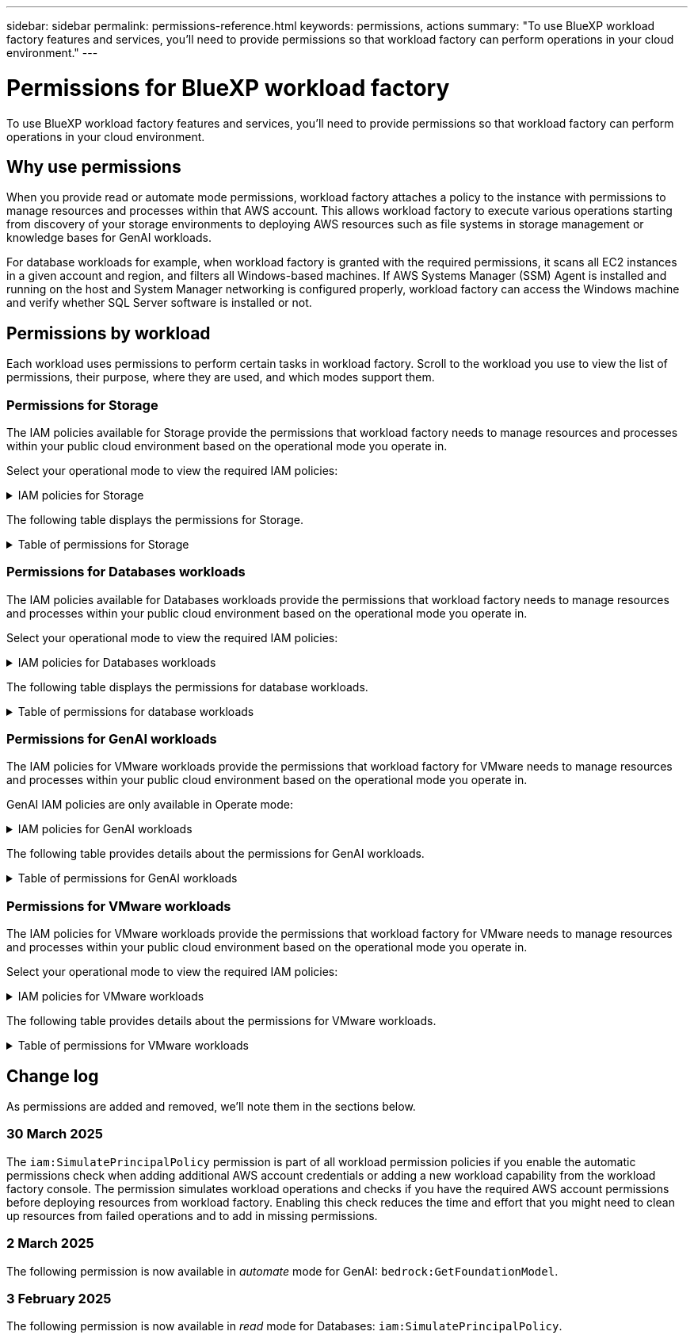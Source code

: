 ---
sidebar: sidebar
permalink: permissions-reference.html
keywords: permissions, actions
summary: "To use BlueXP workload factory features and services, you'll need to provide permissions so that workload factory can perform operations in your cloud environment." 
---

= Permissions for BlueXP workload factory
:hardbreaks:
:nofooter:
:icons: font
:linkattrs:
:imagesdir: ./media/

[.lead]
To use BlueXP workload factory features and services, you'll need to provide permissions so that workload factory can perform operations in your cloud environment. 

== Why use permissions
When you provide read or automate mode permissions, workload factory attaches a policy to the instance with permissions to manage resources and processes within that AWS account. This allows workload factory to execute various operations starting from discovery of your storage environments to deploying AWS resources such as file systems in storage management or knowledge bases for GenAI workloads. 

For database workloads for example, when workload factory is granted with the required permissions, it scans all EC2 instances in a given account and region, and filters all Windows-based machines. If AWS Systems Manager (SSM) Agent is installed and running on the host and System Manager networking is configured properly, workload factory can access the Windows machine and verify whether SQL Server software is installed or not.

== Permissions by workload
Each workload uses permissions to perform certain tasks in workload factory. Scroll to the workload you use to view the list of permissions, their purpose, where they are used, and which modes support them. 

=== Permissions for Storage
The IAM policies available for Storage provide the permissions that workload factory needs to manage resources and processes within your public cloud environment based on the operational mode you operate in.

Select your operational mode to view the required IAM policies:

.IAM policies for Storage
[%collapsible]
====
[role="tabbed-block"]
=====
.Read mode
--
[source,json]
{
  "Version": "2012-10-17",
  "Statement": [
    {
      "Effect": "Allow",
      "Action": [
        "fsx:Describe*",
        "fsx:ListTagsForResource",
        "ec2:Describe*",
        "kms:Describe*",
        "elasticfilesystem:Describe*",
        "kms:List*",
        "cloudwatch:GetMetricData",
        "cloudwatch:GetMetricStatistics"
      ],
      "Resource": "*"
    },
    {
      "Effect": "Allow",
      "Action": [
        "iam:SimulatePrincipalPolicy"
      ],
      "Resource": "*"
    }
  ]
}
--
.Automate mode
--
[source,json]
{
  "Version": "2012-10-17",
  "Statement": [
    {
      "Effect": "Allow",
      "Action": [
        "fsx:*",
        "ec2:Describe*",
        "ec2:CreateTags",
        "ec2:CreateSecurityGroup",
        "iam:CreateServiceLinkedRole",
        "kms:Describe*",
        "elasticfilesystem:Describe*",
        "kms:List*",
        "kms:CreateGrant",
        "cloudwatch:PutMetricData",
        "cloudwatch:GetMetricData",
        "iam:SimulatePrincipalPolicy",
        "cloudwatch:GetMetricStatistics"
      ],
      "Resource": "*"
    },
    {
      "Effect": "Allow",
      "Action": [
        "ec2:AuthorizeSecurityGroupEgress",
        "ec2:AuthorizeSecurityGroupIngress",
        "ec2:RevokeSecurityGroupEgress",
        "ec2:RevokeSecurityGroupIngress",
        "ec2:DeleteSecurityGroup"
      ],
      "Resource": "*",
      "Condition": {
        "StringLike": {
          "ec2:ResourceTag/AppCreator": "NetappFSxWF"
        }
      }
    }
  ]
}
--
=====
====

The following table displays the permissions for Storage. 

.Table of permissions for Storage
[%collapsible]
====
[cols="2, 2, 1, 1",options="header"]
|===

| Purpose
| Action
| Where used
| Mode

| Create an FSx for ONTAP file system
| fsx:CreateFileSystem*
| Deployment
| Automate

| Create a security group for an FSx for ONTAP file system
| ec2:CreateSecurityGroup
| Deployment
| Automate

| Add tags to a security group for an FSx for ONTAP file system
| ec2:CreateTags
| Deployment
| Automate

.2+| Authorize security group egress and ingress for an FSx for ONTAP file system
| ec2:AuthorizeSecurityGroupEgress
| Deployment
| Automate
| ec2:AuthorizeSecurityGroupIngress
| Deployment
| Automate

| Granted role provides communication between FSx for ONTAP and other AWS services
| iam:CreateServiceLinkedRole
| Deployment
| Automate

.7+| Get details to fill in the FSx for ONTAP file system deployment form
| ec2:DescribeVpcs 
a| 
* Deployment
* Explore savings 
a|
* Read
* Automate
| ec2:DescribeSubnets 
a| 
* Deployment
* Explore savings
a| 
* Read
* Automate
| ec2:DescribeRegions
a|
* Deployment
* Explore savings
a| 
* Read
* Automate
| ec2:DescribeSecurityGroups 
a| 
* Deployment
* Explore savings 
a| 
* Read
* Automate
| ec2:DescribeRouteTables 
a| 
* Deployment
* Explore savings 
a| 
* Read
* Automate
| ec2:DescribeNetworkInterfaces 
a| 
* Deployment
* Explore savings 
a| 
* Read
* Automate
| ec2:DescribeVolumeStatus 
a| 
* Deployment
* Explore savings
a|
* Read
* Automate

.3+| Get KMS key details and use for FSx for ONTAP encryption
| kms:CreateGrant 
| Deployment 
| Automate
| kms:Describe* 
| Deployment 
a| 
* Read
* Automate
| kms:List* 
| Deployment 
a| 
* Read
* Automate

| Get volume details for EC2 instances
| ec2:DescribeVolumes 
a| 
* Inventory
* Explore savings 
a| 
* Read
* Automate

| Get details for EC2 instances
| ec2:DescribeInstances 
| Explore savings
a|
* Read
* Automate

| Describe Elastic File System in the savings calculator
| elasticfilesystem:Describe*
| Explore savings
| Read

| List tags for FSx for ONTAP resources
| fsx:ListTagsForResource
| Inventory
a|
* Read
* Automate

.2+| Manage security group egress and ingress for an FSx for ONTAP file system
| ec2:RevokeSecurityGroupIngress
| Management operations
| Automate
| ec2:DeleteSecurityGroup 
| Management operations
| Automate

.16+| Create, view, and manage FSx for ONTAP file system resources
| fsx:CreateVolume*
| Management operations
| Automate
| fsx:TagResource*
| Management operations
| Automate
| fsx:CreateStorageVirtualMachine*
| Management operations
| Automate
| fsx:DeleteFileSystem*
| Management operations
| Automate
| fsx:DeleteStorageVirtualMachine*
| Management operations
| Automate
| fsx:DescribeFileSystems*
| Inventory
a| 
* Read 
* Automate
| fsx:DescribeStorageVirtualMachines*
| Inventory
a| 
* Read
* Automate
| fsx:UpdateFileSystem*
| Management operations
| Automate
| fsx:UpdateStorageVirtualMachine*
| Management operations
| Automate
| fsx:DescribeVolumes*
| Inventory
a| 
* Read
* Automate
| fsx:UpdateVolume*
| Management operations
| Automate
| fsx:DeleteVolume*
| Management operations
| Automate
| fsx:UntagResource*
| Management operations
| Automate
| fsx:DescribeBackups*
| Management operations
a| 
* Read 
* Automate
| fsx:CreateBackup*
| Management operations
| Automate
| fsx:CreateVolumeFromBackup*
| Management operations
| Automate

| Report CloudWatch metrics
| cloudwatch:PutMetricData
| Management operations
| Automate

.2+| Get file system and volume metrics
| cloudwatch:GetMetricData
| Management operations
a|
* Read
* Automate
| cloudwatch:GetMetricStatistics
| Management operations
a|
* Read
* Automate

|===

====

=== Permissions for Databases workloads
The IAM policies available for Databases workloads provide the permissions that workload factory needs to manage resources and processes within your public cloud environment based on the operational mode you operate in.

Select your operational mode to view the required IAM policies:

.IAM policies for Databases workloads
[%collapsible]
====
[role="tabbed-block"]
=====
.Read mode
--
[source,json]
{
  "Version": "2012-10-17",
  "Statement": [
    {
      "Sid": "CommonGroup",
      "Effect": "Allow",
      "Action": [
        "cloudwatch:GetMetricStatistics",
        "sns:ListTopics",
        "ec2:DescribeInstances",
        "ec2:DescribeVpcs",
        "ec2:DescribeSubnets",
        "ec2:DescribeSecurityGroups",
        "ec2:DescribeImages",
        "ec2:DescribeRegions",
        "ec2:DescribeRouteTables",
        "ec2:DescribeKeyPairs",
        "ec2:DescribeNetworkInterfaces",
        "ec2:DescribeInstanceTypes",
        "ec2:DescribeVpcEndpoints",
        "ec2:DescribeInstanceTypeOfferings",
        "ec2:DescribeSnapshots",
        "ec2:DescribeVolumes",
        "ec2:DescribeAddresses",
        "kms:ListAliases",
        "kms:ListKeys",
        "kms:DescribeKey",
        "cloudformation:ListStacks",
        "cloudformation:DescribeAccountLimits",
        "ds:DescribeDirectories",
        "fsx:DescribeVolumes",
        "fsx:DescribeBackups",
        "fsx:DescribeStorageVirtualMachines",
        "fsx:DescribeFileSystems",
        "servicequotas:ListServiceQuotas",
        "ssm:GetParametersByPath",
        "ssm:GetCommandInvocation",
        "ssm:SendCommand",
        "ssm:GetConnectionStatus",
        "ssm:DescribePatchBaselines",
        "ssm:DescribeInstancePatchStates",
        "ssm:ListCommands",
        "fsx:ListTagsForResource"
      ],
      "Resource": [
        "*"
      ]
    },
    {
      "Sid": "SSMParameterStore",
      "Effect": "Allow",
      "Action": [
        "ssm:GetParameter",
        "ssm:GetParameters",
        "ssm:PutParameter",
        "ssm:DeleteParameters"
      ],
      "Resource": "arn:aws:ssm:*:*:parameter/netapp/wlmdb/*"
    },
    {
      "Sid": "IAMGroup",
      "Effect": "Allow",
      "Action": [
        "iam:SimulatePrincipalPolicy"
      ],
      "Resource": "*"
    }
  ]
}
--
.Automate mode
--
[source,json]
{
  "Version": "2012-10-17",
  "Statement": [
    {
      "Sid": "EC2Group",
      "Effect": "Allow",
      "Action": [
        "ec2:AllocateAddress",
        "ec2:AllocateHosts",
        "ec2:AssignPrivateIpAddresses",
        "ec2:AssociateAddress",
        "ec2:AssociateRouteTable",
        "ec2:AssociateSubnetCidrBlock",
        "ec2:AssociateVpcCidrBlock",
        "ec2:AttachInternetGateway",
        "ec2:AttachNetworkInterface",
        "ec2:AttachVolume",
        "ec2:AuthorizeSecurityGroupEgress",
        "ec2:AuthorizeSecurityGroupIngress",
        "ec2:CreateVolume",
        "ec2:DeleteNetworkInterface",
        "ec2:DeleteSecurityGroup",
        "ec2:DeleteTags",
        "ec2:DeleteVolume",
        "ec2:DetachNetworkInterface",
        "ec2:DetachVolume",
        "ec2:DisassociateAddress",
        "ec2:DisassociateIamInstanceProfile",
        "ec2:DisassociateRouteTable",
        "ec2:DisassociateSubnetCidrBlock",
        "ec2:DisassociateVpcCidrBlock",
        "ec2:ModifyInstanceAttribute",
        "ec2:ModifyInstancePlacement",
        "ec2:ModifyNetworkInterfaceAttribute",
        "ec2:ModifySubnetAttribute",
        "ec2:ModifyVolume",
        "ec2:ModifyVolumeAttribute",
        "ec2:ReleaseAddress",
        "ec2:ReplaceRoute",
        "ec2:ReplaceRouteTableAssociation",
        "ec2:RevokeSecurityGroupEgress",
        "ec2:RevokeSecurityGroupIngress",
        "ec2:StartInstances",
        "ec2:StopInstances"
      ],
      "Resource": "*",
      "Condition": {
        "StringLike": {
          "ec2:ResourceTag/aws:cloudformation:stack-name": "WLMDB*"
        }
      }
    },
    {
      "Sid": "FSxNGroup",
      "Effect": "Allow",
      "Action": [
        "fsx:TagResource"
      ],
      "Resource": "*",
      "Condition": {
        "StringLike": {
          "aws:ResourceTag/aws:cloudformation:stack-name": "WLMDB*"
        }
      }
    },
    {
      "Sid": "CommonGroup",
      "Effect": "Allow",
      "Action": [
        "cloudformation:CreateStack",
        "cloudformation:DescribeStackEvents",
        "cloudformation:DescribeStacks",
        "cloudformation:ListStacks",
        "cloudformation:ValidateTemplate",
        "cloudformation:DescribeAccountLimits",
        "cloudwatch:GetMetricStatistics",
        "ds:DescribeDirectories",
        "ec2:CreateLaunchTemplate",
        "ec2:CreateLaunchTemplateVersion",
        "ec2:CreateNetworkInterface",
        "ec2:CreateSecurityGroup",
        "ec2:CreateTags",
        "ec2:CreateVpcEndpoint",
        "ec2:Describe*",
        "ec2:Get*",
        "ec2:RunInstances",
        "ec2:ModifyVpcAttribute",
        "ec2messages:*",
        "fsx:CreateFileSystem",
        "fsx:UpdateFileSystem",
        "fsx:CreateStorageVirtualMachine",
        "fsx:CreateVolume",
        "fsx:UpdateVolume",
        "fsx:Describe*",
        "fsx:List*",
        "kms:CreateGrant",
        "kms:Describe*",
        "kms:List*",
        "kms:GenerateDataKey",
        "kms:Decrypt",
        "logs:CreateLogGroup",
        "logs:CreateLogStream",
        "logs:DescribeLog*",
        "logs:GetLog*",
        "logs:ListLogDeliveries",
        "logs:PutLogEvents",
        "logs:TagResource",
        "servicequotas:ListServiceQuotas",
        "sns:ListTopics",
        "sns:Publish",
        "ssm:Describe*",
        "ssm:Get*",
        "ssm:List*",
        "ssm:PutComplianceItems",
        "ssm:PutConfigurePackageResult",
        "ssm:PutInventory",
        "ssm:SendCommand",
        "ssm:UpdateAssociationStatus",
        "ssm:UpdateInstanceAssociationStatus",
        "ssm:UpdateInstanceInformation",
        "ssmmessages:*",
        "compute-optimizer:GetEnrollmentStatus",
        "compute-optimizer:PutRecommendationPreferences",
        "compute-optimizer:GetEffectiveRecommendationPreferences",
        "compute-optimizer:GetEC2InstanceRecommendations",
        "autoscaling:DescribeAutoScalingGroups",
        "autoscaling:DescribeAutoScalingInstances"
      ],
      "Resource": "*"
    },
    {
      "Sid": "ArnGroup",
      "Effect": "Allow",
      "Action": [
        "cloudformation:SignalResource"
      ],
      "Resource": [
        "arn:aws:cloudformation:*:*:stack/WLMDB*",
        "arn:aws:logs:*:*:log-group:WLMDB*"
      ]
    },
    {
      "Sid": "IAMGroup",
      "Effect": "Allow",
      "Action": [
        "iam:AddRoleToInstanceProfile",
        "iam:CreateInstanceProfile",
        "iam:CreateRole",
        "iam:DeleteInstanceProfile",
        "iam:GetPolicy",
        "iam:GetPolicyVersion",
        "iam:GetRole",
        "iam:GetRolePolicy",
        "iam:GetUser",
        "iam:PutRolePolicy",
        "iam:RemoveRoleFromInstanceProfile",
        "iam:SimulatePrincipalPolicy"
      ],
      "Resource": "*"
    },
    {
      "Sid": "IAMGroup1",
      "Effect": "Allow",
      "Action": "iam:CreateServiceLinkedRole",
      "Resource": "*",
      "Condition": {
        "StringLike": {
          "iam:AWSServiceName": "ec2.amazonaws.com"
        }
      }
    },
    {
      "Sid": "IAMGroup2",
      "Effect": "Allow",
      "Action": "iam:PassRole",
      "Resource": "*",
      "Condition": {
        "StringEquals": {
          "iam:PassedToService": "ec2.amazonaws.com"
        }
      }
    },
    {
      "Sid": "SSMParameterStore",
      "Effect": "Allow",
      "Action": [
        "ssm:GetParameter",
        "ssm:GetParameters",
        "ssm:PutParameter",
        "ssm:DeleteParameters"
      ],
      "Resource": "arn:aws:ssm:*:*:parameter/netapp/wlmdb/*"
    }
  ]
}
--
=====
====

The following table displays the permissions for database workloads. 

.Table of permissions for database workloads
[%collapsible]
====
[cols="2, 2, 1, 1",options="header"]
|===

| Purpose
| Action
| Where used
| Mode

| Get metric statistics for FSx for ONTAP, EBS, and FSx for Windows File Server
| cloudwatch:GetMetricStatistics 
a| 
* Inventory 
* Explore savings 
a|
* Read
* Automate
| List and set triggers for events 
| sns:ListTopics 
| Deployment 
a| 
* Read
* Automate

.4+| Get details for EC2 instances 
| ec2:DescribeInstances 
a| 
* Inventory  
* Explore savings 
a| 
* Read
* Automate
| ec2:DescribeKeyPairs 
| Deployment 
a| 
* Read
* Automate
| ec2:DescribeNetworkInterfaces 
| Deployment 
a| 
* Read
* Automate 
| ec2:DescribeInstanceTypes 
a| 
* Deployment
* Explore savings 
a| 
* Read
* Automate

.6+| Get details to fill in the FSx for ONTAP deployment form
| ec2:DescribeVpcs 
a| 
* Deployment 
* Inventory 
a|
* Read
* Automate
| ec2:DescribeSubnets 
a| 
* Deployment 
* Inventory
a| 
* Read
* Automate
| ec2:DescribeSecurityGroups 
| Deployment 
a| 
* Read
* Automate
| ec2:DescribeImages 
| Deployment 
a| 
* Read
* Automate
| ec2:DescribeRegions 
| Deployment 
a| 
* Read
* Automate
| ec2:DescribeRouteTables 
a| 
* Deployment
* Inventory
a|
* Read
* Automate

| Get any existing VPC endpoints to determine if new endpoints need to be created before deployments
| ec2:DescribeVpcEndpoints 
a| 
* Deployment 
* Inventory
a| 
* Read
* Automate

| Create VPC endpoints if they don't exist for required services irrespective of public network connectivity on EC2 instances
| ec2:CreateVpcEndpoint
| Deployment
| Automate

| Get instance types available in region for validation nodes (t2.micro/t3.micro) 
| ec2:DescribeInstanceTypeOfferings 
| Deployment 
a| 
* Read
* Automate

| Get snapshot details of each attached EBS volumes for pricing and savings estimate
| ec2:DescribeSnapshots 
| Explore savings 
a| 
* Read
* Automate

| Get details of each attached EBS volumes for pricing and savings estimate
| ec2:DescribeVolumes 
a| 
* Inventory 
* Explore savings 
a| 
* Read
* Automate

.3+| Get KMS key details for FSx for ONTAP file system encryption
| kms:ListAliases 
| Deployment 
a| 
* Read
* Automate
| kms:ListKeys 
| Deployment 
a| 
* Read 
* Automate
| kms:DescribeKey 
| Deployment 
a| 
* Read
* Automate

| Get list of CloudFormation stacks running in the environment to check quota limit
| cloudformation:ListStacks 
| Deployment 
a|
* Read
* Automate

| Check account limits for resources before triggering deployment
| cloudformation:DescribeAccountLimits
| Deployment
a|
* Read 
* Automate

| Get list of AWS-managed Active Directories in the region
| ds:DescribeDirectories 
| Deployment 
a| 
* Read
* Automate

.5+| Get lists and details of volumes, backups, SVMs, file systems in AZs, and tags for FSx for ONTAP file system
| fsx:DescribeVolumes 
a| 
* Inventory
* Explore Savings 
a| 
* Read
* Automate
| fsx:DescribeBackups 
a| 
* Inventory
* Explore Savings 
a| 
* Read
* Automate
| fsx:DescribeStorageVirtualMachines 
a| 
* Deployment
* Manage operations
* Inventory
a| 
* Read
* Automate
| fsx:DescribeFileSystems 
a| 
* Deployment
* Manage operations
* Inventory
* Explore savings 
a|
* Read
* Automate
| fsx:ListTagsForResource 
| Manage operations 
a| 
* Read
* Automate

| Get service quota limits for CloudFormation and VPC
| servicequotas:ListServiceQuotas 
| Deployment 
a| 
* Read
* Automate

| Use SSM-based query to get the updated list of FSx for ONTAP supported regions
| ssm:GetParametersByPath 
| Deployment 
a| 
* Read
* Automate

| Poll for SSM response after sending command for manage operations post deployment
| ssm:GetCommandInvocation 
a| 
* Manage operations
* Inventory
* Explore savings 
* Optimization
a| 
* Read
* Automate

| Send commands over SSM to EC2 instances 
| ssm:SendCommand 
a| 
* Manage operations
* Inventory
* Explore savings
* Optimization 
a| 
* Read
* Automate

| Get the SSM connectivity status on instances post deployment
| ssm:GetConnectionStatus 
a|  
* Manage operations
* Inventory
* Optimization
a| 
* Read
* Automate

| Get the list of available patch baselines for operating system patch assessment
| ssm:DescribePatchBaselines
| Optimization
a|
* Read
* Automate

| Get the patching state on Windows EC2 instances for operating system patch assessment 
| ssm:DescribeInstancePatchStates
| Optimization
a|
* Read
* Automate

| List commands executed by AWS Patch Manager on EC2 instances for operating system patch management
| ssm:ListCommands
| Optimization
a|
* Read
* Automate

| Check if account is enrolled in AWS Compute Optimizer
| compute-optimizer:GetEnrollmentStatus
a|
* Explore savings
* Optimization
| Automate

| Update an existing recommendation preference in AWS Compute Optimizer to tailor suggestion for SQL server workloads
| compute-optimizer:PutRecommendationPreferences
a|
* Explore savings
* Optimization
| Automate

| Get recommendation preferences that are in effect for a given resource from AWS Compute Optimizer
| compute-optimizer:GetEffectiveRecommendationPreferences
a|
* Explore savings
* Optimization
| Automate

| Fetch recommendations that AWS Compute Optimizer generates for Amazon Elastic Compute Cloud (Amazon EC2) instances 
| compute-optimizer:GetEC2InstanceRecommendations
a|
* Explore savings
* Optimization
| Automate

.2+| Check for instance association to auto-scaling groups
| autoscaling:DescribeAutoScalingGroups
a|
* Explore savings
* Optimization
| Automate
| autoscaling:DescribeAutoScalingInstances
a|
* Explore savings
* Optimization
| Automate

.4+| Get, list, create, and delete SSM parameters for AD, FSx for ONTAP, and SQL user credentials used during deployment or managed in your AWS account
| ssm:GetParameter ^1^ 
a| 
* Deployment
* Manage operations 
a| 
* Read
* Automate
| ssm:GetParameters ^1^ 
| Manage operations 
a| 
* Read
* Automate
| ssm:PutParameter ^1^ 
a| 
* Deployment 
* Manage operations 
a| 
* Read
* Automate
| ssm:DeleteParameters ^1^ 
| Manage operations 
a| 
* Read
* Automate

.9+| Associate network resources to SQL nodes and validation nodes, and add additional secondary IPs to SQL nodes
| ec2:AllocateAddress ^1^ 
| Deployment 
| Automate

| ec2:AllocateHosts  ^1^ 
| Deployment 
| Automate
| ec2:AssignPrivateIpAddresses ^1^ 
| Deployment 
| Automate
| ec2:AssociateAddress ^1^ 
| Deployment 
| Automate
| ec2:AssociateRouteTable ^1^ 
| Deployment 
| Automate
| ec2:AssociateSubnetCidrBlock ^1^ 
| Deployment 
| Automate
| ec2:AssociateVpcCidrBlock ^1^ 
| Deployment 
| Automate
| ec2:AttachInternetGateway ^1^ 
| Deployment 
| Automate
| ec2:AttachNetworkInterface ^1^ 
| Deployment 
| Automate

| Attach EBS volumes required to the SQL nodes for deployment
| ec2:AttachVolume 
| Deployment 
| Automate

.2+| Attach security groups and modify rules for the provisioned nodes
| ec2:AuthorizeSecurityGroupEgress 
| Deployment 
| Automate
| ec2:AuthorizeSecurityGroupIngress 
| Deployment 
| Automate

| Create EBS volumes required to the SQL nodes for deployment
| ec2:CreateVolume 
| Deployment 
| Automate

.11+| Remove the temporary validation nodes created of type t2.micro and for rollback or retry of failed EC2 SQL nodes
| ec2:DeleteNetworkInterface 
| Deployment 
| Automate
| ec2:DeleteSecurityGroup 
| Deployment 
| Automate
| ec2:DeleteTags 
| Deployment 
| Automate
| ec2:DeleteVolume 
| Deployment 
| Automate
| ec2:DetachNetworkInterface 
| Deployment 
| Automate
| ec2:DetachVolume 
| Deployment 
| Automate
| ec2:DisassociateAddress 
| Deployment 
| Automate
| ec2:DisassociateIamInstanceProfile 
| Deployment 
| Automate
| ec2:DisassociateRouteTable 
| Deployment 
| Automate
| ec2:DisassociateSubnetCidrBlock 
| Deployment 
| Automate
| ec2:DisassociateVpcCidrBlock 
| Deployment 
| Automate

.7+| Modify attributes for created SQL instances. Only applicable to names that start with WLMDB.
| ec2:ModifyInstanceAttribute 
| Deployment 
| Automate
| ec2:ModifyInstancePlacement 
| Deployment 
| Automate
| ec2:ModifyNetworkInterfaceAttribute 
| Deployment 
| Automate
| ec2:ModifySubnetAttribute 
| Deployment 
| Automate
| ec2:ModifyVolume 
| Deployment 
| Automate
| ec2:ModifyVolumeAttribute 
| Deployment 
| Automate
| ec2:ModifyVpcAttribute 
| Deployment 
| Automate

.5+| Disassociate and destroy validation instances
| ec2:ReleaseAddress 
| Deployment 
| Automate
| ec2:ReplaceRoute 
| Deployment 
| Automate
| ec2:ReplaceRouteTableAssociation 
| Deployment 
| Automate
| ec2:RevokeSecurityGroupEgress 
| Deployment 
| Automate
| ec2:RevokeSecurityGroupIngress 
| Deployment 
| Automate

| Start the deployed instances
| ec2:StartInstances 
| Deployment 
| Automate

| Stop the deployed instances
| ec2:StopInstances 
| Deployment 
| Automate

| Tag custom values for Amazon FSx for NetApp ONTAP resources created by WLMDB to get billing details during resource management
| fsx:TagResource ^1^ 
a| 
* Deployment
* Manage operations 
| Automate

.5+| Create and validate CloudFormation template for deployment
| cloudformation:CreateStack 
| Deployment 
| Automate
| cloudformation:DescribeStackEvents 
| Deployment 
| Automate
| cloudformation:DescribeStacks 
| Deployment 
| Automate
| cloudformation:ListStacks 
| Deployment 
| Automate
| cloudformation:ValidateTemplate 
| Deployment 
| Automate

| Fetch metrics for compute optimization recommendation
| cloudwatch:GetMetricStatistics 
| Explore savings 
| Automate

| Fetch directories available in the region
| ds:DescribeDirectories 
| Deployment 
| Automate

.2+| Add rules for the Security Group attached to provisioned EC2 instances
| ec2:AuthorizeSecurityGroupEgress 
| Deployment 
| Automate
| ec2:AuthorizeSecurityGroupIngress 
| Deployment 
| Automate

.2+| Create nested stack templates for retry and rollback
| ec2:CreateLaunchTemplate 
| Deployment 
| Automate
| ec2:CreateLaunchTemplateVersion 
| Deployment 
| Automate

.3+| Manage tags and network security on created instances
| ec2:CreateNetworkInterface 
| Deployment 
| Automate
| ec2:CreateSecurityGroup 
| Deployment 
| Automate
| ec2:CreateTags 
| Deployment 
| Automate

| Delete the Security Group created temporarily for validation nodes
| ec2:DeleteSecurityGroup 
| Deployment 
| Automate

.2+| Get instance details for provisioning
| ec2:Describe* 
a| 
* Deployment
* Inventory
* Explore savings 
| Automate
| ec2:Get* 
a| 
* Deployment
* Inventory
* Explore savings 
| Automate

| Start the created instances
| ec2:RunInstances 
| Deployment 
| Automate

| Systems Manager uses AWS message delivery service endpoint for API operations
| ec2messages:* 
a| 
* Deployment
*Inventory
| Automate

.3+| Create FSx for ONTAP resources required for provisioning. For existing FSx for ONTAP systems, a new SVM is created to host SQL volumes.
| fsx:CreateFileSystem 
| Deployment 
| Automate
| fsx:CreateStorageVirtualMachine 
| Deployment
| Automate
| fsx:CreateVolume 
a| 
* Deployment
* Manage operations 
| Automate

.2+| Get FSx for ONTAP details
| fsx:Describe* 
a| 
* Deployment
* Inventory
* Manage operations
* Explore savings 
| Automate
| fsx:List* 
a| 
* Deployment
* Inventory 
| Automate

| Resize FSx for ONTAP file system to remediate file system headroom
| fsx:UpdateFilesystem
| Optimization
| Automate

| Resize volumes to remediate log and TempDB drive sizes
| fsx:UpdateVolume
| Optimization
| Automate

.4+| Get KMS key details and use for FSx for ONTAP encryption
| kms:CreateGrant 
| Deployment 
| Automate
| kms:Describe* 
| Deployment 
| Automate
| kms:List* 
| Deployment 
| Automate
| kms:GenerateDataKey 
| Deployment 
| Automate

.7+| Create CloudWatch logs for validation and provisioning scripts running on EC2 instances
| logs:CreateLogGroup 
| Deployment 
| Automate
| logs:CreateLogStream 
| Deployment 
| Automate
| logs:DescribeLog* 
| Deployment 
| Automate
| logs:GetLog* 
| Deployment 
| Automate
| logs:ListLogDeliveries 
| Deployment 
| Automate
| logs:PutLogEvents 
a| 
* Deployment
* Manage operations 
| Automate
| logs:TagResource
| Deployment 
| Automate

| Create secrets in a user account for the credentials provided for SQL, domain, and FSx for ONTAP
| servicequotas:ListServiceQuotas 
| Deployment 
| Automate

.2+| List customer SNS topics and publish to WLMDB backend SNS as well as customer SNS if selected
| sns:ListTopics 
| Deployment 
| Automate
| sns:Publish 
| Deployment 
| Automate

.11+| Required SSM permissions to run the discovery script on provisioned SQL instances and to fetch latest list of FSx for ONTAP supported AWS regions.
| ssm:Describe* 
| Deployment 
| Automate
| ssm:Get* 
a| 
* Deployment
* Manage operations 
| Automate
| ssm:List* 
| Deployment 
| Automate
| ssm:PutComplianceItems 
| Deployment 
| Automate
| ssm:PutConfigurePackageResult 
| Deployment 
| Automate
| ssm:PutInventory 
| Deployment 
| Automate
| ssm:SendCommand 
a| 
* Deployment
* Inventory
* Manage operations 
| Automate
| ssm:UpdateAssociationStatus 
| Deployment 
| Automate
| ssm:UpdateInstanceAssociationStatus 
| Deployment 
| Automate
| ssm:UpdateInstanceInformation 
| Deployment 
| Automate
| ssmmessages:* 
a| 
* Deployment
* Inventory 
* Manage operations 
| Automate

.4+| Save credentials for FSx for ONTAP, Active Directory, and SQL user (only for SQL user authentication)
| ssm:GetParameter ^1^
a|
* Deployment
* Manage operations
* Inventory
| Automate
| ssm:GetParameters ^1^
a|
* Deployment
* Inventory
| Automate
| ssm:PutParameter ^1^
a|
* Deployment
* Manage operations
| Automate
| ssm:DeleteParameters ^1^
a|  
* Deployment
* Manage operations
| Automate 

| Signal CloudFormation stack on success or failure. 
| cloudformation:SignalResource ^1^ 
| Deployment 
| Automate

| Add EC2 role created by template to the instance profile of EC2 to allow scripts on EC2 to access the required resources for deployment.
| iam:AddRoleToInstanceProfile 
| Deployment 
| Automate

| Create instance profile for EC2 and attach the created EC2 role.
| iam:CreateInstanceProfile 
| Deployment 
| Automate

| Create EC2 role through template with permissions listed below  
| iam:CreateRole 
| Deployment 
| Automate

| Create role linked to EC2 service
| iam:CreateServiceLinkedRole ^2^
| Deployment 
| Automate

| Delete instance profile created during deployment specifically for the validation nodes
| iam:DeleteInstanceProfile 
| Deployment 
| Automate

.5+| Get the role and policy details to determine any gaps in permission and validate for deployment
| iam:GetPolicy 
| Deployment 
| Automate
| iam:GetPolicyVersion 
| Deployment 
| Automate
| iam:GetRole 
| Deployment 
| Automate
| iam:GetRolePolicy 
| Deployment 
| Automate
| iam:GetUser 
| Deployment 
| Automate

| Pass the role created to EC2 instance
| iam:PassRole ^3^
| Deployment 
| Automate

| Add policy with required permissions to the EC2 role created
| iam:PutRolePolicy 
| Deployment 
| Automate

| Detach role from the provisioned EC2 instance profile
| iam:RemoveRoleFromInstanceProfile 
| Deployment 
| Automate

| Simulate workload operations to validate available permissions and compare with required AWS account permissions
| iam:SimulatePrincipalPolicy 
| Deployment 
a| 
* Read
* Automate

|===

. Permission is restricted to resources starting with WLMDB.
. "iam:CreateServiceLinkedRole" limited by "iam:AWSServiceName": "ec2.amazonaws.com"*
. "iam:PassRole" limited by "iam:PassedToService": "ec2.amazonaws.com"*
====

=== Permissions for GenAI workloads

The IAM policies for VMware workloads provide the permissions that workload factory for VMware needs to manage resources and processes within your public cloud environment based on the operational mode you operate in.

GenAI IAM policies are only available in Operate mode:

.IAM policies for GenAI workloads
[%collapsible]
====
[source,json]
{
  "Version": "2012-10-17",
  "Statement": [
    {
      "Sid": "CloudformationGroup",
      "Effect": "Allow",
      "Action": [
        "cloudformation:CreateStack",
        "cloudformation:DescribeStacks"
      ],
      "Resource": "arn:aws:cloudformation:*:*:stack/wlmai*/*"
    },
    {
      "Sid": "EC2Group",
      "Effect": "Allow",
      "Action": [
        "ec2:AuthorizeSecurityGroupEgress",
        "ec2:AuthorizeSecurityGroupIngress"
      ],
      "Resource": "*",
      "Condition": {
        "StringLike": {
          "ec2:ResourceTag/aws:cloudformation:stack-name": "wlmai*"
        }
      }
    },
    {
      "Sid": "EC2DescribeGroup",
      "Effect": "Allow",
      "Action": [
        "ec2:DescribeRegions",
        "ec2:DescribeTags",
        "ec2:CreateVpcEndpoint",
        "ec2:CreateSecurityGroup",
        "ec2:CreateTags",
        "ec2:DescribeVpcs",
        "ec2:DescribeSubnets",
        "ec2:DescribeRouteTables",
        "ec2:DescribeKeyPairs",
        "ec2:DescribeSecurityGroups",
        "ec2:DescribeVpcEndpoints",
        "ec2:DescribeInstances",
        "ec2:DescribeImages",
        "ec2:RevokeSecurityGroupEgress",
        "ec2:RevokeSecurityGroupIngress",
        "ec2:RunInstances"
      ],
      "Resource": "*"
    },
    {
      "Sid": "IAMGroup",
      "Effect": "Allow",
      "Action": [
        "iam:CreateRole",
        "iam:CreateInstanceProfile",
        "iam:AddRoleToInstanceProfile",
        "iam:PutRolePolicy",
        "iam:SimulatePrincipalPolicy",
        "iam:GetRolePolicy",
        "iam:GetRole",
        "iam:TagRole"
      ],
      "Resource": "*"
    },
    {
      "Sid": "IAMGroup2",
      "Effect": "Allow",
      "Action": "iam:PassRole",
      "Resource": "*",
      "Condition": {
        "StringEquals": {
          "iam:PassedToService": "ec2.amazonaws.com"
        }
      }
    },
    {
      "Sid": "FSXNGroup",
      "Effect": "Allow",
      "Action": [
        "fsx:DescribeVolumes",
        "fsx:DescribeFileSystems",
        "fsx:DescribeStorageVirtualMachines",
        "fsx:ListTagsForResource"
      ],
      "Resource": "*"
    },
    {
      "Sid": "FSXNGroup2",
      "Effect": "Allow",
      "Action": [
        "fsx:UntagResource",
        "fsx:TagResource"
      ],
      "Resource": [
        "arn:aws:fsx:*:*:volume/*/*",
        "arn:aws:fsx:*:*:storage-virtual-machine/*/*"
      ]
    },
    {
      "Sid": "BedrockGroup",
      "Effect": "Allow",
      "Action": [
        "bedrock:InvokeModelWithResponseStream",
        "bedrock:InvokeModel",
        "bedrock:ListFoundationModels",
        "bedrock:GetFoundationModel",
        "bedrock:GetFoundationModelAvailability",
        "bedrock:GetModelInvocationLoggingConfiguration"
      ],
      "Resource": "*"
    },
    {
      "Sid": "SSMParameterStore",
      "Effect": "Allow",
      "Action": [
        "ssm:GetParameter",
        "ssm:PutParameter"
      ],
      "Resource": "arn:aws:ssm:*:*:parameter/netapp/wlmai/*"
    },
    {
      "Sid": "SSM",
      "Effect": "Allow",
      "Action": [
        "ssm:GetParameters",
        "ssm:GetParametersByPath"
      ],
      "Resource": "arn:aws:ssm:*:*:parameter/aws/service/*"
    },
    {
      "Sid": "SSMMessages",
      "Effect": "Allow",
      "Action": [
        "ssm:GetCommandInvocation"
      ],
      "Resource": "*"
    },
    {
      "Sid": "SSMCommandDocument",
      "Effect": "Allow",
      "Action": [
        "ssm:SendCommand"
      ],
      "Resource": [
        "arn:aws:ssm:*:*:document/AWS-RunShellScript"
      ]
    },
    {
      "Sid": "SSMCommandInstance",
      "Effect": "Allow",
      "Action": [
        "ssm:SendCommand",
        "ssm:GetConnectionStatus"
      ],
      "Resource": [
        "arn:aws:ec2:*:*:instance/*"
      ],
      "Condition": {
        "StringLike": {
          "ssm:resourceTag/aws:cloudformation:stack-name": "wlmai-*"
        }
      }
    },
    {
      "Sid": "KMS",
      "Effect": "Allow",
      "Action": [
        "kms:GenerateDataKey",
        "kms:Decrypt"
      ],
      "Resource": "*"
    },
    {
      "Sid": "SNS",
      "Effect": "Allow",
      "Action": [
        "sns:Publish"
      ],
      "Resource": "*"
    },
    {
      "Sid": "CloudWatch",
      "Effect": "Allow",
      "Action": [
        "logs:DescribeLogGroups"
      ],
      "Resource": "*"
    },
    {
      "Sid": "CloudWatchAiEngine",
      "Effect": "Allow",
      "Action": [
        "logs:CreateLogGroup",
        "logs:PutRetentionPolicy",
        "logs:TagResource",
        "logs:DescribeLogStreams"
      ],
      "Resource": "arn:aws:logs:*:*:log-group:/netapp/wlmai*"
    },
    {
      "Sid": "CloudWatchAiEngineLogStream",
      "Effect": "Allow",
      "Action": [
        "logs:GetLogEvents"
      ],
      "Resource": "arn:aws:logs:*:*:log-group:/netapp/wlmai*:*"
    },
    {
      "Sid": "CloudWatch2",
      "Effect": "Allow",
      "Action": [
        "logs:CreateLogGroup",
        "logs:PutRetentionPolicy",
        "logs:TagResource"
      ],
      "Resource": "arn:aws:logs:*:*:log-group:/aws/bedrock*"
    }
  ]
}
====

The following table provides details about the permissions for GenAI workloads. 

.Table of permissions for GenAI workloads
[%collapsible]
====
[cols="2, 2, 1, 1",options="header"]
|===

| Purpose
| Action
| Where used
| Mode

| Create AI engine cloudformation stack during deploy and rebuild operations
| cloudformation:CreateStack
| Deployment
| Automate

| Create the AI engine cloudformation stack
| cloudformation:DescribeStacks
| Deployment
| Automate

| List regions for the AI engine deployment wizard
| ec2:DescribeRegions
| Deployment
| Automate

| Display AI engine tags 
| ec2:DescribeTags
| Deployment
| Automate

| List VPC endpoints before AI engine stack creation
| ec2:CreateVpcEndpoint
| Deployment
| Automate

| Create an AI engine security group during the AI engine stack creation during deploy and rebuild operations
| ec2:CreateSecurityGroup
| Deployment
| Automate

| Tag resources created by AI engine stack creation during deploy and rebuild operations
| ec2:CreateTags
| Deployment
| Automate

.2+| Publish enrypted events to the WLMAI backend from the ai-engine stack 
| kms:GenerateDataKey | Deployment | Automate
| kms:Decrypt  | Deployment | Automate

| To publish events and custom resources to the WLMAI backend from the ai-engine stack
| sns:Publish 
| Deployment
| Automate

| List VPCs during AI engine deployment wizard
| ec2:DescribeVpcs
| Deployment
| Automate

| To list subnets on the ai-engine deployment wizard
| ec2:DescribeSubnets
| Deployment
| Automate

| Get route tables during AI engine deployment and rebuild
| ec2:DescribeRouteTables
| Deployment
| Automate

| List key-pairs during AI engine deployment wizard
| ec2:DescribeKeyPairs
| Deployment
| Automate

| List security groups during AI engine stack creation (to find security groups on the private endpoints)
| ec2:DescribeSecurityGroups
| Deployment
| Automate

| Get VPC endpoints to determine if any should be created during the AI engine deployment
| ec2:DescribeVpcEndpoints
| Deployment
| Automate

| List instances to find out the AI engine state
| ec2:DescribeInstances
| Troubleshooting
| Automate

| List images during the AI engine stack creation during deploy and rebuild operations
| ec2:DescribeImages
| Deployment
| Automate

.2+| To create and update AI instance and private endpoint security group during the AI instance stack creation during on deploy and rebuild operations
| ec2:RevokeSecurityGroupEgress | Deployment | Automate
| ec2:RevokeSecurityGroupIngress | Deployment | Automate

| Run AI engine during cloudformation stack creation during deploy and rebuild operations
| ec2:RunInstances
| Deployment
| Automate

.2+| Attach security group and modify rules for the AI engine during stack creation during deploy and rebuild operations
| ec2:AuthorizeSecurityGroupEgress | Deployment | Automate
| ec2:AuthorizeSecurityGroupIngress | Deployment | Automate

| Query Amazon Bedrock / Amazon CloudWatch logging status during AI engine deployment
| bedrock:GetModelInvocationLoggingConfiguration
| Deployment
| Automate

| To initiate chat request to one of the foundation models
| bedrock:InvokeModelWithResponseStream
| Deployment
| Automate

| Begin chat/embedding request for foundation models
| bedrock:InvokeModel
| Deployment
| Automate

| Show the available foundation models in a region
| bedrock:ListFoundationModels
| Deployment
| Automate

| Get information about a foundation model
| bedrock:GetFoundationModel
| Deployment
| Automate

| Verify access to the foundation model
| bedrock:GetFoundationModelAvailability
| Deployment
| Automate

| Verify need to create CloudWatch log group during deploy and rebuild operations
| logs:DescribeLogGroups
| Deployment
| Automate

| Get regions that support FSx and Bedrock during the AI engine wizard
| ssm:GetParametersByPath
| Deployment
| Automate

| Get the latest Amazon Linux image for the AI engine deployment during deploy and rebuild operations 
| ssm:GetParameters
| Deployment
| Automate

| Get the SSM response from the command sent to the AI engine
| ssm:GetCommandInvocation
| Deployment
| Automate

.2+| Check the SSM connection to the AI engine
| ssm:SendCommand | Deployment | Automate
| ssm:GetConnectionStatus | Deployment | Automate

.8+| Create AI engine instance profile during stack creation during deploy and rebuild operations
| iam:CreateRole | Deployment | Automate
| iam:CreateInstanceProfile | Deployment | Automate
| iam:AddRoleToInstanceProfile | Deployment | Automate
| iam:PutRolePolicy | Deployment | Automate
| iam:GetRolePolicy | Deployment | Automate
| iam:GetRole | Deployment | Automate
| iam:TagRole | Deployment | Automate
| iam:PassRole | Deployment | Automate

| Simulate workload operations to validate available permissions and compare with required AWS account permissions
| iam:SimulatePrincipalPolicy
| Deployment
| Automate

| List FSx file systems during the "Create knowledgebase" wizard
| fsx:DescribeVolumes
| Knowledge base creation
| Automate

| List FSx file system volumes during the "Create knowledgebase" wizard
| fsx:DescribeFileSystems
| Knowledge base creation
| Automate

| Manage knowledgebases on the AI engine during rebuild operations
| fsx:ListTagsForResource
| Troubleshooting
| Automate

| List FSx file system storage virtual machines during the "Create knowledgebase" wizard
| fsx:DescribeStorageVirtualMachines
| Deployment
| Automate

| Move the knowledgebase to a new instance
| fsx:UntagResource
| Troubleshooting
| Automate

| Manage knowledgebase on the AI engine during rebuild
| fsx:TagResource
| Troubleshooting
| Automate

.2+| Save SSM secrets (ECR token, CIFS credentials, tenancy service accounts keys) in a secure way 
| ssm:GetParameter | Deployment | Automate
| ssm:PutParameter | Deployment | Automate

.2+|Send the AI engine logs to CloudWatch log group during deploy and rebuild operations
| logs:CreateLogGroup | Deployment | Automate
| logs:PutRetentionPolicy | Deployment | Automate

| Send the AI engine logs to CloudWatch log group
| logs:TagResource
| Troubleshooting
| Automate

| Get SSM response from CloudWatch (when the response is too long)
| logs:DescribeLogStreams
| Troubleshooting
| Automate

| Get the SSM response from CloudWatch
| logs:GetLogEvents
| Troubleshooting
| Automate

.3+| Create CloudWatch log group for Bedrock logs during the stack reation during deploy and rebuild operations
| logs:CreateLogGroup | Deployment | Automate
| logs:PutRetentionPolicy | Deployment | Automate
| logs:TagResource | Deployment | Automate

|===
====

=== Permissions for VMware workloads

The IAM policies for VMware workloads provide the permissions that workload factory for VMware needs to manage resources and processes within your public cloud environment based on the operational mode you operate in.

Select your operational mode to view the required IAM policies:

.IAM policies for VMware workloads
[%collapsible]
====
[role="tabbed-block"]
=====
.Read mode
--
[source,json]
{
  "Version": "2012-10-17",
  "Statement": [
    {
      "Effect": "Allow",
      "Action": [
        "ec2:DescribeRegions",
        "ec2:DescribeAvailabilityZones",
        "ec2:DescribeVpcs",
        "ec2:DescribeSecurityGroups",
        "ec2:DescribeSubnets",
        "ssm:GetParametersByPath",
        "kms:DescribeKey",
        "kms:ListKeys",
        "kms:ListAliases"
      ],
      "Resource": "*"
    },
    {
      "Effect": "Allow",
      "Action": [
        "iam:SimulatePrincipalPolicy"
      ],
      "Resource": "*"
    }
  ]
}
--

.Automate mode
--
[source,json]
{
  "Version": "2012-10-17",
  "Statement": [
    {
      "Effect": "Allow",
      "Action": [
        "cloudformation:CreateStack"
      ],
      "Resource": "*"
    },
    {
      "Effect": "Allow",
      "Action": [
        "fsx:CreateFileSystem",
        "fsx:DescribeFileSystems",
        "fsx:CreateStorageVirtualMachine",
        "fsx:DescribeStorageVirtualMachines",
        "fsx:CreateVolume",
        "fsx:DescribeVolumes",
        "fsx:TagResource",
        "sns:Publish",
        "kms:DescribeKey",
        "kms:ListKeys",
        "kms:ListAliases",
        "kms:GenerateDataKey",
        "kms:Decrypt",
        "kms:CreateGrant"
      ],
      "Resource": "*"
    },
    {
      "Effect": "Allow",
      "Action": [
        "ec2:DescribeSubnets",
        "ec2:DescribeSecurityGroups",
        "ec2:RunInstances",
        "ec2:DescribeInstances",
        "ec2:DescribeRegions",
        "ec2:DescribeAvailabilityZones",
        "ec2:DescribeVpcs",
        "ec2:CreateSecurityGroup",
        "ec2:AuthorizeSecurityGroupIngress",
        "ec2:DescribeImages"
      ],
      "Resource": "*"
    },
    {
      "Effect": "Allow",
      "Action": [
        "ssm:GetParametersByPath",
        "ssm:GetParameters"
      ],
      "Resource": "*"
    },
    {
      "Effect": "Allow",
      "Action": [
        "iam:SimulatePrincipalPolicy"
      ],
      "Resource": "*"
    }
  ]
}
--
=====
====

The following table provides details about the permissions for VMware workloads. 

.Table of permissions for VMware workloads
[%collapsible]
====
[cols="2, 2, 1, 1",options="header"]
|===

| Purpose
| Action
| Where used
| Mode

| Attach security groups and modify rules for the provisioned nodes
| ec2:AuthorizeSecurityGroupIngress
| Deployment
| Automate

| Create EBS volumes
| ec2:CreateVolume
| Deployment
| Automate

| Tag custom values for FSx for NetApp ONTAP resources created by VMware workloads
| fsx:TagResource
| Deployment
| Automate

| Create and validate the CloudFormation template
| cloudformation:CreateStack
| Deployment
| Automate

| Manage tags and network security on created instances
| ec2:CreateSecurityGroup
| Deployment
| Automate

| Start the created instances
| ec2:RunInstances
| Deployment
| Automate

| Get EC2 instance details
| ec2:DescribeInstances
| Deployment
| Automate

| List images during the stack creation during deploy and rebuild operations
| ec2:DescribeImages
| Deployment
| Automate

| Get the VPCs in the selected environment to complete deployment form
| ec2:DescribeVpcs
a| 
* Deployment
* Inventory
a|
* Read
* Automate
| Get the subnets in selected environment to complete deployment form
| ec2:DescribeSubnets
a| 
* Deployment
* Inventory
a|
* Read
* Automate

| Get the security groups in selected environment to complete deployment form
| ec2:DescribeSecurityGroups
| Deployment
a|
* Read
* Automate

| Get the availability zones in selected environment
| ec2:DescribeAvailabilityZones
a| 
* Deployment
* Inventory
a|
* Read
* Automate

| Get the regions with Amazon FSx for NetApp ONTAP support
| ec2:DescribeRegions
| Deployment
a| 
* Read
* Automate

| Get KMS keys' aliases to be used for Amazon FSx for NetApp ONTAP encryption
| kms:ListAliases 
| Deployment
a|
* Read
* Automate

| Get KMS keys to be used for Amazon FSx for NetApp ONTAP encryption
| kms:ListKeys
| Deployment
a|
* Read
* Automate

| Get KMS keys expiry details to be used for Amazon FSx for NetApp ONTAP encryption
| kms:DescribeKey
| Deployment
a|
* Read
* Automate

| SSM based query is used to get the updated list of Amazon FSx for NetApp ONTAP supported regions
| ssm:GetParametersByPath
| Deployment
a|
* Read
* Automate

.3+| Create Amazon FSx for NetApp ONTAP resources required for provisioning
| fsx:CreateFileSystem | Deployment | Automate
| fsx:CreateStorageVirtualMachine | Deployment | Automate
| fsx:CreateVolume a|
* Deployment
* Management operations | Automate

.2+| Get Amazon FSx for NetApp ONTAP details
| fsx:Describe* a| 
* Deployment
* Inventory
* Management operations
* Explore savings | Automate
| fsx:List* a|
* Deployment
* Inventory | Automate

.5+| Get KMS key details and use for Amazon FSx for NetApp ONTAP encryption
| kms:CreateGrant | Deployment | Automate
| kms:Describe* | Deployment | Automate
| kms:List* | Deployment | Automate
| kms:Decrypt | Deployment | Automate
| kms:GenerateDataKey | Deployment | Automate

| List customer SNS topics and publish to WLMVMC backend SNS as well as customer SNS if selected
| sns:Publish
| Deployment
| Automate

| Used to fetch latest list of Amazon FSx for NetApp ONTAP supported AWS regions
| ssm:Get*
a| 
* Deployment
* Management operations
| Automate

| Simulate workload operations to validate available permissions and compare with required AWS account permissions
| iam:SimulatePrincipalPolicy
| Deployment
| Automate

.4+| SSM Parameter store is used to save credentials of Amazon FSx for NetApp ONTAP
| ssm:GetParameter a|
* Deployment
* Management operations
* Inventory | Automate
| ssm:PutParameters a|
* Deployment
* Inventory | Automate
| ssm:PutParameter a|
* Deployment
* Management operations | Automate
| ssm:DeleteParameters a|
* Deployment
* Management operations | Automate
|===

====

== Change log

As permissions are added and removed, we'll note them in the sections below.

=== 30 March 2025
The `iam:SimulatePrincipalPolicy` permission is part of all workload permission policies if you enable the automatic permissions check when adding additional AWS account credentials or adding a new workload capability from the workload factory console. The permission simulates workload operations and checks if you have the required AWS account permissions before deploying resources from workload factory. Enabling this check reduces the time and effort that you might need to clean up resources from failed operations and to add in missing permissions.

=== 2 March 2025

The following permission is now available in _automate_ mode for GenAI: `bedrock:GetFoundationModel`.

=== 3 February 2025

The following permission is now available in _read_ mode for Databases: `iam:SimulatePrincipalPolicy`.